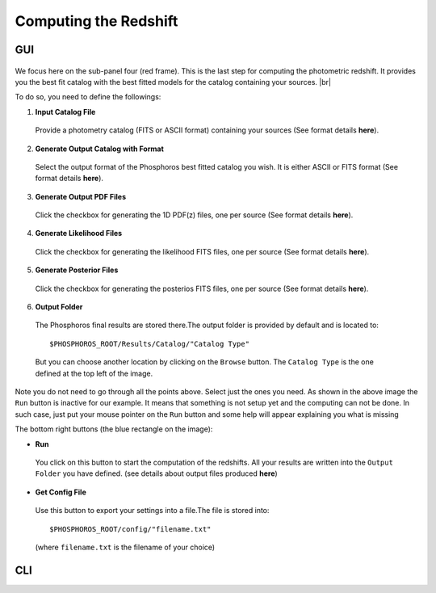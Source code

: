 Computing the Redshift
======================

GUI
---

.. figure:: /_static/first_step/InputOutputSubpanel4.png
    :align: center

We focus here on the sub-panel four (red frame).
This is the last step for computing the photometric redshift. It provides you the
best fit catalog with the best fitted models for the catalog containing your sources. |br|

To do so, you need to define the followings:

1. **Input Catalog File**
 
 Provide a photometry catalog (FITS or ASCII format) containing your sources 
 (See format details **here**).
 
2. **Generate Output Catalog with Format**

 Select the output format of the Phosphoros best fitted catalog you wish. It is
 either ASCII or FITS format (See format details **here**).
 
3. **Generate Output PDF Files**
 
 Click the checkbox for generating the 1D PDF(z) files, one per source 
 (See format details **here**).

4. **Generate Likelihood Files**
 
 Click the checkbox for generating the likelihood FITS files, one per source 
 (See format details **here**).
 
5. **Generate Posterior Files**

 Click the checkbox for generating the posterios FITS files, one per source 
 (See format details **here**).
 
6. **Output Folder**
 
 The Phosphoros final results are stored there.The output folder is provided 
 by default and is located to::
 
 $PHOSPHOROS_ROOT/Results/Catalog/"Catalog Type" 
 
 But you can choose another location by clicking on the ``Browse`` button. The
 ``Catalog Type`` is the one defined at the top left of the image.

Note you do not need to go through all the points above. Select just the ones you
need. As shown in the above image the ``Run`` button is inactive for our example. It
means that something is not setup yet and the computing can not be done. In such
case, just put your mouse pointer on the ``Run`` button and some help will appear
explaining you what is missing

The bottom right buttons (the blue rectangle on the image):

- **Run**

 You click on this button to start the computation of the redshifts.
 All your results are written into the ``Output Folder`` you have defined.
 (see details about output files produced **here**)
 
- **Get Config File**

 Use this button to export your settings into a file.The file is stored into::
 
 $PHOSPHOROS_ROOT/config/"filename.txt" 
 
 (where ``filename.txt`` is the filename of your choice)

CLI
---

.. image:: /_static/construction.png
   :align: center
   :scale: 50 %

..
    Show the command. Mention the default configuration file name. Show the same
    steps as for the GUI.